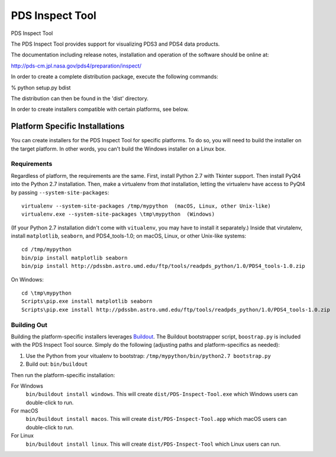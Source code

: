 ===================
 PDS Inspect Tool
===================


PDS Inspect Tool

The PDS Inspect Tool provides support for visualizing PDS3 and PDS4 data
products.

The documentation including release notes, installation and operation
of the software should be online at:

http://pds-cm.jpl.nasa.gov/pds4/preparation/inspect/

In order to create a complete distribution package, execute the
following commands:

% python setup.py bdist

The distribution can then be found in the 'dist' directory.

In order to create installers compatible with certain platforms, see below.


Platform Specific Installations
===============================

You can create installers for the PDS Inspect Tool for specific platforms.
To do so, you will need to build the installer on the target platform. In
other words, you can't build the Windows installer on a Linux box.


Requirements
------------

Regardless of platform, the requirements are the same. First, install Python
2.7 with Tkinter support. Then install PyQt4 into the Python 2.7 installation.
Then, make a virtualenv from *that* installation, letting the virtualenv
have access to PyQt4 by passing ``--system-site-packages``::

    virtualenv --system-site-packages /tmp/mypython  (macOS, Linux, other Unix-like)
    virtualenv.exe --system-site-packages \tmp\mypython  (Windows)

(If your Python 2.7 installation didn't come with ``vitualenv``, you may have
to install it separately.) Inside that virutalenv, install ``matplotlib``,
``seaborn``, and PDS4_tools-1.0; on macOS, Linux, or other Unix-like systems::

    cd /tmp/mypython
    bin/pip install matplotlib seaborn
    bin/pip install http://pdssbn.astro.umd.edu/ftp/tools/readpds_python/1.0/PDS4_tools-1.0.zip

On Windows::

    cd \tmp\mypython
    Scripts\pip.exe install matplotlib seaborn
    Scripts\pip.exe install http://pdssbn.astro.umd.edu/ftp/tools/readpds_python/1.0/PDS4_tools-1.0.zip


Building Out
------------

Building the platform-specific installers leverages Buildout_.  The Buildout
bootstrapper script, ``boostrap.py`` is included with the PDS Inspect Tool
source.  Simply do the following (adjusting paths and platform-specifics as
needed):

1. Use the Python from your vitualenv to bootstrap:
   ``/tmp/mypython/bin/python2.7 bootstrap.py``
2. Build out: ``bin/buildout``

Then run the platform-specific installation:

For Windows
    ``bin/buildout install windows``. This will create
    ``dist/PDS-Inspect-Tool.exe`` which Windows users can double-click
    to run.
For macOS
    ``bin/buildout install macos``. This will create
    ``dist/PDS-Inspect-Tool.app`` which macOS users can double-click
    to run.
For Linux
    ``bin/buildout install linux``. This will create
    ``dist/PDS-Inspect-Tool`` which Linux users can run.




.. _Buildout: https://buildout.org/
